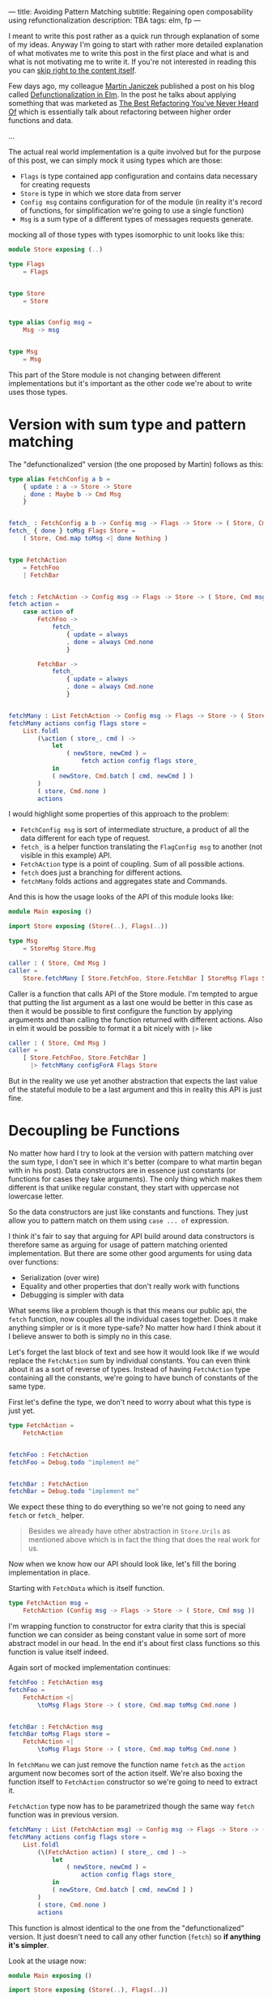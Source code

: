 ---
title: Avoiding Pattern Matching
subtitle: Regaining open composability using refunctionalization
description: TBA
tags: elm, fp
---

I meant to write this post rather as a quick run through explanation of some of my ideas.
Anyway I'm going to start with rather more detailed explanation of what motivates
me to write this post in the first place and what is and what is not motivating me to write it.
If you're not interested in reading this you can [[][skip right to the content itself]].

Few days ago, my colleague [[][Martin Janiczek]] published a post on his blog called
[[][Defunctionalization in Elm]]. In the post he talks about applying something that
was marketed as [[][The Best Refactoring You've Never Heard Of]] which is essentially
talk about refactoring between higher order functions and data.

...

The actual real world implementation is a quite involved but for the purpose of
this post, we can simply mock it using types which are those:

- ~Flags~ is type contained app configuration and contains data necessary for creating requests
- ~Store~ is type in which we store data from server
- ~Config msg~ contains configuration for of the module (in reality it's record of functions, for simplification we're going to use a single function)
- ~Msg~ is a sum type of a different types of messages requests generate.

mocking all of those types with types isomorphic to unit looks like this:

#+BEGIN_SRC elm
module Store exposing (..)

type Flags
    = Flags


type Store
    = Store


type alias Config msg =
    Msg -> msg


type Msg
    = Msg
#+END_SRC

This part of the Store module is not changing between different implementations
but it's important as the other code we're about to write uses those types.

* Version with sum type and pattern matching

The "defunctionalized" version (the one proposed by Martin) follows as this:

#+BEGIN_SRC elm
type alias FetchConfig a b =
    { update : a -> Store -> Store
    , done : Maybe b -> Cmd Msg
    }


fetch_ : FetchConfig a b -> Config msg -> Flags -> Store -> ( Store, Cmd msg )
fetch_ { done } toMsg Flags Store =
    ( Store, Cmd.map toMsg <| done Nothing )


type FetchAction
    = FetchFoo
    | FetchBar


fetch : FetchAction -> Config msg -> Flags -> Store -> ( Store, Cmd msg )
fetch action =
    case action of
        FetchFoo ->
            fetch_
                { update = always
                , done = always Cmd.none
                }

        FetchBar ->
            fetch_
                { update = always
                , done = always Cmd.none
                }


fetchMany : List FetchAction -> Config msg -> Flags -> Store -> ( Store, Cmd msg )
fetchMany actions config flags store =
    List.foldl
        (\action ( store_, cmd ) ->
            let
                ( newStore, newCmd ) =
                    fetch action config flags store_
            in
            ( newStore, Cmd.batch [ cmd, newCmd ] )
        )
        ( store, Cmd.none )
        actions
#+END_SRC

I would highlight some properties of this approach to the problem:

- ~FetchConfig msg~ is sort of intermediate structure, a product of all the data different for each type of request.
- ~fetch_~ is a helper function translating the ~FlagConfig msg~ to another (not visible in this example) API.
- ~FetchAction~ type is a point of coupling. Sum of all possible actions.
- ~fetch~ does just a branching for different actions.
- ~fetchMany~ folds actions and aggregates state and Commands.

And this is how the usage looks of the API of this module looks like:

#+BEGIN_SRC elm
module Main exposing ()

import Store exposing (Store(..), Flags(..))

type Msg
    = StoreMsg Store.Msg

caller : ( Store, Cmd Msg )
caller =
    Store.fetchMany [ Store.FetchFoo, Store.FetchBar ] StoreMsg Flags Store
#+END_SRC

Caller is a function that calls API of the Store module. I'm tempted to argue that putting the list argument as a last one
would be better in this case as then it would be possible to first configure the function by applying arguments
and than calling the function returned with different actions. Also in elm it would be possible to format
it a bit nicely with ~|>~ like

#+BEGIN_SRC elm
caller : ( Store, Cmd Msg )
caller =
    [ Store.FetchFoo, Store.FetchBar ]
      |> fetchMany configForA Flags Store
#+END_SRC

But in the reality we use yet another abstraction that expects the last value
of the stateful module to be a last argument and this in reality this API is just fine.

* Decoupling be Functions

No matter how hard I try to look at the version with pattern matching over the sum type, I don't see in which it's better (compare to what martin began with in his post).
Data constructors are in essence just constants (or functions for cases they take arguments).
The only thing which makes them different is that unlike regular constant, they start with
uppercase not lowercase letter.

So the data constructors are just like constants and functions.
They just allow you to pattern match on them using ~case ... of~ expression.

I think it's fair to say that arguing for API build around data constructors
is therefore same as arguing for usage of pattern matching oriented implementation.
But there are some other good arguments for using data over functions:

- Serialization (over wire)
- Equality and other properties that don't really work with functions
- Debugging is simpler with data

What seems like a problem though is that this means our public api, the ~fetch~ function,
now couples all the individual cases together. Does it make anything simpler or is it more type-safe?
No matter how hard I think about it I believe answer to both is simply no in this case.

Let's forget the last block of text and see how it would look like if we would replace the ~FetchAction~ sum by
individual constants. You can even think about it as a sort of reverse of types.
Instead of having ~FetchAction~ type containing all the constants, we're going to have bunch of constants of the same type.

First let's define the type, we don't need to worry about what this type is just yet.

#+BEGIN_SRC elm
type FetchAction =
    FetchAction


fetchFoo : FetchAction
fetchFoo = Debug.todo "implement me"


fetchBar : FetchAction
fetchBar = Debug.todo "implement me"
#+END_SRC

We expect these thing to do everything so we're not going to need any ~fetch~ or ~fetch_~ helper.

#+BEGIN_QUOTE
Besides we already have other abstraction in ~Store.Urils~ as mentioned above which is in fact the thing that
does the real work for us.
#+END_QUOTE

Now when we know how our API should look like, let's fill the boring implementation in place.

Starting with ~FetchData~ which is itself function.

#+BEGIN_SRC elm
type FetchAction msg =
    FetchAction (Config msg -> Flags -> Store -> ( Store, Cmd msg ))
#+END_SRC

I'm wrapping function to constructor for extra clarity that this is special function we
can consider as being constant value in some sort of more abstract model in our head.
In the end it's about first class functions so this function is value itself indeed.

Again sort of mocked implementation continues:

#+BEGIN_SRC elm
fetchFoo : FetchAction msg
fetchFoo =
    FetchAction <|
        \toMsg Flags Store -> ( store, Cmd.map toMsg Cmd.none )


fetchBar : FetchAction msg
fetchBar toMsg Flags store =
    FetchAction <|
        \toMsg Flags Store -> ( store, Cmd.map toMsg Cmd.none )
#+END_SRC

In ~fetchManu~ we can just remove the function name ~fetch~ as the ~action~ argument
now becomes sort of the action itself. We're also boxing the function itself to
~FetchAction~ constructor so we're going to need to extract it.

~FetchAction~ type now has to be parametrized though the same way ~fetch~ function was in previous version.

#+BEGIN_SRC elm
fetchMany : List (FetchAction msg) -> Config msg -> Flags -> Store -> ( Store, Cmd msg )
fetchMany actions config flags store =
    List.foldl
        (\(FetchAction action) ( store_, cmd ) ->
            let
                ( newStore, newCmd ) =
                    action config flags store_
            in
            ( newStore, Cmd.batch [ cmd, newCmd ] )
        )
        ( store, Cmd.none )
        actions
#+END_SRC

This function is almost identical to the one from the "defunctionalized" version.
It just doesn't need to call any other function (~fetch~) so *if anything it's simpler*.

Look at the usage now:

#+BEGIN_SRC elm
module Main exposing ()

import Store exposing (Store(..), Flags(..))

type Msg
    = StoreMsg Store.Msg


storeConf : Store.Config Msg
storeConf =
    StoreMsg


caller : ( Store, Cmd Msg )
caller =
    fetchMany [ Store.fetchFoo, Store.fetchBar ] storeConf Flags Store
#+END_SRC

See the difference? It's just in ~Store.FetchFoo~ for "defunctionalized" version vs ~Store.fetchFoo~.
Is this more complicated in any way? I let you to be the judge.

* Extensibility

Since the second example doesn't contain tight coupling to the same sum type it can be quite easily composed even in Elm
where composition of data is much more restricted because of simple type system. For instance we can generalize
Store module in a way it can be extended with additional data and fetch functions like in this example:

Make store extensible record:

#+BEGIN_SRC elm
module Store exposing (..)


type Flags
    = Flags


type alias Store r =
    { r | x : () }


type alias Config msg =
    Msg -> msg


type Msg
    = Msg



-- New API


type FetchAction msg r
    = FetchAction (Config msg -> Flags -> Store r -> ( Store r, Cmd msg ))


fetchFoo : FetchAction msg r
fetchFoo =
    FetchAction <|
        \toMsg Flags store -> ( store, Cmd.map toMsg Cmd.none )


fetchBar : FetchAction msg r
fetchBar =
    FetchAction <|
        \toMsg Flags store -> ( store, Cmd.map toMsg Cmd.none )


fetchMany : List (FetchAction msg r) -> Config msg -> Flags -> Store r -> ( Store r, Cmd msg )
fetchMany actions config flags store =
    List.foldl
        (\(FetchAction action) ( store_, cmd ) ->
            let
                ( newStore, newCmd ) =
                    action config flags store_
            in
            ( newStore, Cmd.batch [ cmd, newCmd ] )
        )
        ( store, Cmd.none )
        actions
#+END_SRC

Extend the store with custom data in main module:

#+BEGIN_SRC elm
module Main exposing ()

import Store exposing (Store(..), Flags(..))


type Msg
    = StoreMsg Msg


type alias ExtendedStore =
    { x : (), y : () }


caller : ( ExtendedStore, Cmd Msg )
caller =
    fetchMany [ fetchFoo, fetchBar, fetchBaz ] StoreMsg Flags { x = (), y = () }


fetchBaz : FetchAction msg ExtendedStore
fetchBaz =
    Store.FetchAction <|
        \toMsg Flags store -> ( store, Cmd.map toMsg Cmd.none )
#+END_SRC

This would not be possible with previous example.

* Looking at Right Place

Martin ends his post with showing the screenshot of a part of final diff.
In this code section he simplifies a bit more involved code into an alias to Constructor.
This code was also highlighted in the PR.

I don't think this part has much to do with anything. Further more I think it's avoidable to do something
like this in any shape or form. There I believe the original code was done badly.

this is about module which on init requests some data. we can emit ~FetchAction~

#+BEGIN_SRC elm
init : (List (FetchAction msg) -> Cmd msg) -> ((), Cmd msg)
init fetch =
    ((), fetch [Store.fetchFoo, Store.fetchBar] )
#+END_SRC

now we don't need any special `Msg` in parent module. All we do is pass down the ~Store.fetchMany~ with applied arguments like Store and Flags.
Simple as that.

* Conclusion

Continuations are powerful thing and especially in language where magic you can do with the data being limited,
they might be the most composable gun in your arsenal. Sorry but function is the most powerful type of data you have.

Pattern matching generally leads to the coupling and usage of sum types leads to unnecessary branching.
In some cases it's unavoidable or even desirable to do such thing but it in fact hurts the code
in more cases than folks realize.
In some sense we're making a full circle back to the days where C APIs that are using integer arguments for changing it's behavior were.
We just have slightly more expressive tool to do so than integer is.

Some time ago I also created [[][elm-continue]] package which contains even more generalized abstraction
for working with continuations than we used here. That's probably something to check if you're willing
to go even slightly more crazy about patterns like this. I just must warn you that not everyone will like you for using it.

I honestly haven't enjoy writing this post much. First it might seem like a criticism, second I know a lot of people will disagree without even reading this far
and lastly I personally consider all what I wrote here as painfully obvious and therefor not that interesting.
The reason why I wrote this post anyway is the slight chance that someone will find this useful or interesting (looking at you Zdenko).
